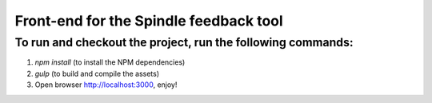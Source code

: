 =========================================
 Front-end for the Spindle feedback tool
=========================================

To run and checkout the project, run the following commands:
============================================================

1. `npm install` (to install the NPM dependencies)
2. `gulp` (to build and compile the assets)
3. Open browser http://localhost:3000, enjoy!
